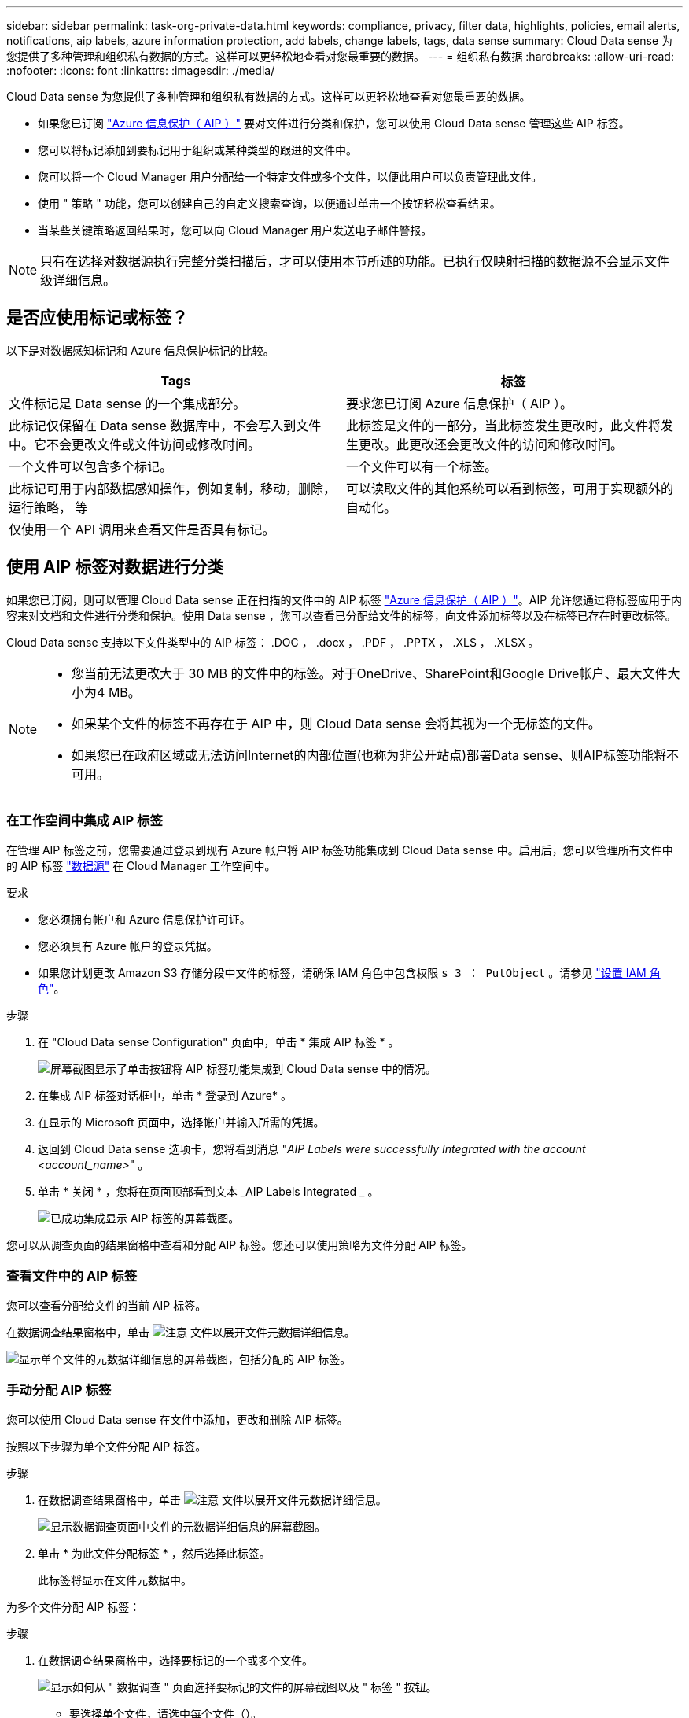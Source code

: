 ---
sidebar: sidebar 
permalink: task-org-private-data.html 
keywords: compliance, privacy, filter data, highlights, policies, email alerts, notifications, aip labels, azure information protection, add labels, change labels, tags, data sense 
summary: Cloud Data sense 为您提供了多种管理和组织私有数据的方式。这样可以更轻松地查看对您最重要的数据。 
---
= 组织私有数据
:hardbreaks:
:allow-uri-read: 
:nofooter: 
:icons: font
:linkattrs: 
:imagesdir: ./media/


[role="lead"]
Cloud Data sense 为您提供了多种管理和组织私有数据的方式。这样可以更轻松地查看对您最重要的数据。

* 如果您已订阅 link:https://azure.microsoft.com/en-us/services/information-protection/["Azure 信息保护（ AIP ）"^] 要对文件进行分类和保护，您可以使用 Cloud Data sense 管理这些 AIP 标签。
* 您可以将标记添加到要标记用于组织或某种类型的跟进的文件中。
* 您可以将一个 Cloud Manager 用户分配给一个特定文件或多个文件，以便此用户可以负责管理此文件。
* 使用 " 策略 " 功能，您可以创建自己的自定义搜索查询，以便通过单击一个按钮轻松查看结果。
* 当某些关键策略返回结果时，您可以向 Cloud Manager 用户发送电子邮件警报。



NOTE: 只有在选择对数据源执行完整分类扫描后，才可以使用本节所述的功能。已执行仅映射扫描的数据源不会显示文件级详细信息。



== 是否应使用标记或标签？

以下是对数据感知标记和 Azure 信息保护标记的比较。

[cols="50,50"]
|===
| Tags | 标签 


| 文件标记是 Data sense 的一个集成部分。 | 要求您已订阅 Azure 信息保护（ AIP ）。 


| 此标记仅保留在 Data sense 数据库中，不会写入到文件中。它不会更改文件或文件访问或修改时间。 | 此标签是文件的一部分，当此标签发生更改时，此文件将发生更改。此更改还会更改文件的访问和修改时间。 


| 一个文件可以包含多个标记。 | 一个文件可以有一个标签。 


| 此标记可用于内部数据感知操作，例如复制，移动，删除，运行策略， 等 | 可以读取文件的其他系统可以看到标签，可用于实现额外的自动化。 


| 仅使用一个 API 调用来查看文件是否具有标记。 |  
|===


== 使用 AIP 标签对数据进行分类

如果您已订阅，则可以管理 Cloud Data sense 正在扫描的文件中的 AIP 标签 link:https://azure.microsoft.com/en-us/services/information-protection/["Azure 信息保护（ AIP ）"^]。AIP 允许您通过将标签应用于内容来对文档和文件进行分类和保护。使用 Data sense ，您可以查看已分配给文件的标签，向文件添加标签以及在标签已存在时更改标签。

Cloud Data sense 支持以下文件类型中的 AIP 标签： .DOC ， .docx ， .PDF ， .PPTX ， .XLS ， .XLSX 。

[NOTE]
====
* 您当前无法更改大于 30 MB 的文件中的标签。对于OneDrive、SharePoint和Google Drive帐户、最大文件大小为4 MB。
* 如果某个文件的标签不再存在于 AIP 中，则 Cloud Data sense 会将其视为一个无标签的文件。
* 如果您已在政府区域或无法访问Internet的内部位置(也称为非公开站点)部署Data sense、则AIP标签功能将不可用。


====


=== 在工作空间中集成 AIP 标签

在管理 AIP 标签之前，您需要通过登录到现有 Azure 帐户将 AIP 标签功能集成到 Cloud Data sense 中。启用后，您可以管理所有文件中的 AIP 标签 link:concept-cloud-compliance.html#supported-data-sources["数据源"^] 在 Cloud Manager 工作空间中。

.要求
* 您必须拥有帐户和 Azure 信息保护许可证。
* 您必须具有 Azure 帐户的登录凭据。
* 如果您计划更改 Amazon S3 存储分段中文件的标签，请确保 IAM 角色中包含权限 `s 3 ： PutObject` 。请参见 link:task-scanning-s3.html#reviewing-s3-prerequisites["设置 IAM 角色"^]。


.步骤
. 在 "Cloud Data sense Configuration" 页面中，单击 * 集成 AIP 标签 * 。
+
image:screenshot_compliance_integrate_aip_labels.png["屏幕截图显示了单击按钮将 AIP 标签功能集成到 Cloud Data sense 中的情况。"]

. 在集成 AIP 标签对话框中，单击 * 登录到 Azure* 。
. 在显示的 Microsoft 页面中，选择帐户并输入所需的凭据。
. 返回到 Cloud Data sense 选项卡，您将看到消息 "_AIP Labels were successfully Integrated with the account <account_name>_" 。
. 单击 * 关闭 * ，您将在页面顶部看到文本 _AIP Labels Integrated _ 。
+
image:screenshot_compliance_aip_labels_int.png["已成功集成显示 AIP 标签的屏幕截图。"]



您可以从调查页面的结果窗格中查看和分配 AIP 标签。您还可以使用策略为文件分配 AIP 标签。



=== 查看文件中的 AIP 标签

您可以查看分配给文件的当前 AIP 标签。

在数据调查结果窗格中，单击 image:button_down_caret.png["注意"] 文件以展开文件元数据详细信息。

image:screenshot_compliance_show_label.png["显示单个文件的元数据详细信息的屏幕截图，包括分配的 AIP 标签。"]



=== 手动分配 AIP 标签

您可以使用 Cloud Data sense 在文件中添加，更改和删除 AIP 标签。

按照以下步骤为单个文件分配 AIP 标签。

.步骤
. 在数据调查结果窗格中，单击 image:button_down_caret.png["注意"] 文件以展开文件元数据详细信息。
+
image:screenshot_compliance_add_label_manually.png["显示数据调查页面中文件的元数据详细信息的屏幕截图。"]

. 单击 * 为此文件分配标签 * ，然后选择此标签。
+
此标签将显示在文件元数据中。



为多个文件分配 AIP 标签：

.步骤
. 在数据调查结果窗格中，选择要标记的一个或多个文件。
+
image:screenshot_compliance_tag_multi_files.png["显示如何从 \" 数据调查 \" 页面选择要标记的文件的屏幕截图以及 \" 标签 \" 按钮。"]

+
** 要选择单个文件，请选中每个文件（image:button_backup_1_volume.png[""]）。
** 要选择当前页面上的所有文件，请选中标题行（image:button_select_all_files.png[""]）。


. 从按钮栏中，单击 * 标签 * 并选择 AIP 标签：
+
image:screenshot_compliance_select_aip_label_multi.png["显示如何在 \" 数据调查 \" 页面中为多个文件分配 AIP 标签的屏幕截图。"]

+
AIP 标签将添加到所有选定文件的元数据中。





=== 使用策略自动分配 AIP 标签

您可以为符合策略标准的所有文件分配 AIP 标签。您可以在创建策略时指定 AIP 标签，也可以在编辑任何策略时添加此标签。

在 Cloud Data sense 扫描文件时，标签会在文件中持续添加或更新。

根据标签是否已应用于文件以及标签的分类级别，更改标签时会执行以下操作：

[cols="60,40"]
|===
| 如果文件 ... | 那么 ... 


| 无标签 | 此时将添加此标签 


| 具有较低分类级别的现有标签 | 此时将添加更高级别的标签 


| 具有较高级别分类的现有标签 | 较高级别的标签将保留 


| 手动和通过策略为其分配一个标签 | 此时将添加更高级别的标签 


| 通过两个策略为其分配两个不同的标签 | 此时将添加更高级别的标签 
|===
按照以下步骤向现有策略添加 AIP 标签。

.步骤
. 在策略列表页面中，单击要添加（或更改） AIP 标签的策略的 * 编辑 * 。
+
image:screenshot_compliance_add_label_highlight_1.png["显示如何编辑现有策略的屏幕截图。"]

. 在编辑策略页面中，选中复选框为与策略参数匹配的文件启用自动标签，然后选择标签（例如 * 常规 * ）。
+
image:screenshot_compliance_add_label_highlight_2.png["显示如何选择要分配给与策略匹配的文件的标签的屏幕截图。"]

. 单击 * 保存策略 * ，此标签将显示在策略问题描述中。



NOTE: 如果为某个策略配置了标签，但此后已从 AIP 中删除了该标签，则该标签名称将变为关闭，并且不再分配该标签。



=== 删除 AIP 集成

如果您不再希望能够管理文件中的 AIP 标签，则可以从云数据感知界面中删除 AIP 帐户。

请注意，您使用 Data sense 添加的标签不会进行任何更改。文件中存在的标签将保持当前存在的状态。

.步骤
. 从 _Configuration_ 页面中，单击 * 集成 AIP 标签 > 删除集成 * 。
+
image:screenshot_compliance_un_integrate_aip_labels.png["显示如何删除与 Cloud Data sense 的 AIP 集成的屏幕截图。"]

. 从确认对话框中单击 * 删除集成 * 。




== 应用标记以管理扫描的文件

您可以向要标记为某种类型的跟进的文件添加标记。例如，您可能已发现一些重复文件，并且希望删除其中一个文件，但需要检查应删除哪个文件。您可以向文件添加一个标记 "Check to delete" ，以使您知道此文件需要进行一些研究并在未来执行某种类型的操作。

使用 Data sense ，您可以查看分配给文件的标记，在文件中添加或删除标记，以及更改名称或删除现有标记。

请注意，标记添加到文件中的方式与 AIP 标签是文件元数据的一部分不同。使用 Cloud Data sense 的 Cloud Manager 用户可以看到此标记，因此您可以查看是否需要删除文件或检查文件以进行某种类型的跟进。


TIP: 在 Cloud Data sense 中分配给文件的标记与您可以添加到资源（例如卷或虚拟机实例）的标记无关。数据感知标记在文件级别应用。



=== 查看应用了特定标记的文件

您可以查看已分配特定标记的所有文件。

. 单击 Cloud Data sense 中的 * 调查 * 选项卡。
. 在数据调查页面中，单击筛选器窗格中的 * 标记 * ，然后选择所需的标记。
+
image:screenshot_compliance_filter_status.png["显示如何从筛选器窗格中选择标记的屏幕截图。"]

+
" 调查结果 " 窗格将显示已分配这些标记的所有文件。





=== 为文件分配标记

您可以向单个文件或一组文件添加标记。

向单个文件添加标记：

.步骤
. 在数据调查结果窗格中，单击 image:button_down_caret.png["注意"] 文件以展开文件元数据详细信息。
. 单击 * 标记 * 字段，此时将显示当前已分配的标记。
. 添加一个或多个标记：
+
** 要分配现有标记，请单击 * 新标记 ...* 字段，然后开始键入标记的名称。出现要查找的标记时，请选择该标记并按 * 输入 * 。
** 要创建新标记并将其分配给文件，请单击 * 新标记 ...* 字段，输入新标记的名称，然后按 * 输入 * 。
+
image:screenshot_compliance_add_status_manually.png["显示如何在 \" 数据调查 \" 页面中为文件分配标记的屏幕截图。"]

+
此标记将显示在文件元数据中。





向多个文件添加标记：

.步骤
. 在数据调查结果窗格中，选择要标记的一个或多个文件。
+
image:screenshot_compliance_tag_multi_files.png["显示如何从 \" 数据调查 \" 页面选择要标记的文件的屏幕截图以及 \" 标记 \" 按钮。"]

+
** 要选择单个文件，请选中每个文件（image:button_backup_1_volume.png[""]）。
** 要选择当前页面上的所有文件，请选中标题行（image:button_select_all_files.png[""]）。


. 在按钮栏中，单击 * 标记 * ，此时将显示当前已分配的标记。
. 添加一个或多个标记：
+
** 要分配现有标记，请单击 * 新标记 ...* 字段，然后开始键入标记的名称。出现要查找的标记时，请选择该标记并按 * 输入 * 。
** 要创建新标记并将其分配给文件，请单击 * 新标记 ...* 字段，输入新标记的名称，然后按 * 输入 * 。
+
image:screenshot_compliance_select_tags_multi.png["显示如何在 \" 数据调查 \" 页面中为多个文件分配标记的屏幕截图。"]



. 批准在确认对话框中添加标记，标记将添加到所有选定文件的元数据中。




=== 从文件中删除标记

如果不再需要使用某个标记，可以将其删除。

只需单击现有标记的 * x * 即可。

image:button_delete_datasense_file_tag.png["请将此内容添加到此主题的某个位置"]

如果选择了多个文件，则标记将从所有文件中删除。



== 分配用户以管理某些文件

您可以将一个 Cloud Manager 用户分配给一个特定文件或多个文件，以便此用户可以负责对该文件执行任何后续操作。此功能通常与功能结合使用，用于向文件添加自定义状态标记。

例如，您的文件可能包含某些个人数据，这些数据允许过多的用户进行读写访问（打开权限）。因此，您可以将状态标记 " 更改权限 " 并将此文件分配给用户 "Joan Smith" ，以便用户确定如何修复问题描述。修复问题描述后，他们可以将状态标记更改为 " 已完成 " 。

请注意，用户名不会作为文件元数据的一部分添加到文件中， Cloud Manager 用户只会在使用 Cloud Data sense 时看到此用户名。

通过 " 调查 " 页面中的新筛选器，您可以轻松查看 " 已分配给 " 字段中具有相同人员的所有文件。

要将用户分配给单个文件，请执行以下操作：

.步骤
. 在数据调查结果窗格中，单击 image:button_down_caret.png["注意"] 文件以展开文件元数据详细信息。
. 单击 * 已分配给 * 字段并选择用户名。
+
image:screenshot_compliance_add_user_manually.png["显示如何在 \" 数据调查 \" 页面中为文件分配用户的屏幕截图。"]

+
用户名显示在文件元数据中。



要将用户分配给多个文件，请执行以下操作：

.步骤
. 在数据调查结果窗格中，选择要分配给用户的一个或多个文件。
+
image:screenshot_compliance_tag_multi_files.png["显示如何从数据调查页面选择要分配给用户的文件的屏幕截图以及分配给按钮。"]

+
** 要选择单个文件，请选中每个文件（image:button_backup_1_volume.png[""]）。
** 要选择当前页面上的所有文件，请选中标题行（image:button_select_all_files.png[""]）。


. 从按钮栏中，单击 * 分配给 * 并选择用户名：
+
image:screenshot_compliance_select_user_multi.png["显示如何在 \" 数据调查 \" 页面中为用户分配多个文件的屏幕截图。"]

+
用户将添加到所有选定文件的元数据中。





== 使用策略控制数据

策略类似于自定义筛选器的收藏夹列表，可在 " 调查 " 页面中为常见请求的合规性查询提供搜索结果。Cloud Data sense 可根据常见客户请求提供一组预定义策略。您可以创建自定义策略，为特定于您的组织的搜索提供结果。

策略提供以下功能：

*  of predefined Policies,预定义策略 基于用户请求从 NetApp 获得
* 能够创建自己的自定义策略
* 单击一下即可启动包含策略结果的调查页面
* 当某些关键策略返回结果时，向 Cloud Manager 用户发送电子邮件警报，以便您可以获得保护数据的通知
* 将 AIP （ Azure 信息保护）标签自动分配给与策略中定义的标准匹配的所有文件
* 如果某些策略返回结果，则会自动删除文件（每天删除一次），以便您可以自动保护数据


合规性信息板中的 * 策略 * 选项卡列出了此 Cloud Data sense 实例上可用的所有预定义和自定义策略。

image:screenshot_compliance_highlights_tab.png["Cloud Data sense 信息板中的策略选项卡的屏幕截图。"]

此外，策略还会显示在 " 调查 " 页面的筛选器列表中。



=== 在 " 调查 " 页面中查看策略结果

要在 " 调查 " 页面中显示策略的结果，请单击 image:screenshot_gallery_options.gif["更多按钮"] 按钮，然后选择 * 调查结果 * 。

image:screenshot_compliance_highlights_investigate.png["从策略选项卡中选择调查特定策略的结果的屏幕截图。"]



=== 创建自定义策略

您可以创建自己的自定义策略，为特定于您的组织的搜索提供结果。系统将返回与搜索条件匹配的所有文件和目录(共享和文件夹)的结果。

请注意、根据策略结果删除数据和分配AIP标签的操作仅对文件有效。不能自动删除符合搜索条件的目录或为其分配AIP标签。

.步骤
. 在数据调查页面中，选择要使用的所有筛选器来定义搜索。请参见 link:task-controlling-private-data.html#filtering-data-in-the-data-investigation-page["筛选 " 数据调查 " 页面中的数据"^] 了解详细信息。
. 按所需方式获取所有筛选器特征后，单击 * 从此搜索创建策略 * 。
+
image:screenshot_compliance_save_as_highlight.png["显示如何将筛选的查询另存为策略的屏幕截图。"]

. 为策略命名，然后选择可由策略执行的其他操作：
+
.. 输入唯一名称和问题描述。
.. 或者，选中此框可自动删除与策略参数匹配的文件。了解更多信息 link:task-managing-highlights.html#deleting-source-files-automatically-using-policies["使用策略删除源文件"]。
.. 或者，如果您希望向 Cloud Manager 用户发送通知电子邮件，请选中此框，然后选择发送电子邮件的间隔。了解更多信息 link:task-org-private-data.html#sending-email-alerts-when-non-compliant-data-is-found["根据策略结果发送电子邮件警报"]。
.. 或者，选中此框可自动为与策略参数匹配的文件分配 AIP 标签，然后选择此标签。（仅当您已集成 AIP 标签时。了解更多信息 link:task-org-private-data.html#categorizing-your-data-using-aip-labels["AIP 标签"]）
.. 单击 * 创建策略 * 。
+
image:screenshot_compliance_save_highlight.png["显示如何配置和保存策略的屏幕截图。"]





新策略将显示在策略选项卡中。



=== 在发现不合规数据时发送电子邮件警报

当某些关键策略返回结果时， Cloud Data sense 可以向 Cloud Manager 用户发送电子邮件警报，以便您可以获得保护数据的通知。您可以选择每天，每周或每月发送电子邮件通知。

您可以在创建策略或编辑任何策略时配置此设置。

按照以下步骤向现有策略添加电子邮件更新。

.步骤
. 在策略列表页面中，单击要添加（或更改）电子邮件设置的策略的 * 编辑 * 。
+
image:screenshot_compliance_add_email_alert_1.png["显示如何编辑现有策略的屏幕截图。"]

. 在编辑策略页面中，如果要向 Cloud Manager 用户发送通知电子邮件，请选中此框，然后选择发送电子邮件的间隔（例如，每 * 周 * ）。
+
image:screenshot_compliance_add_email_alert_2.png["屏幕截图显示了如何为策略选择要发送的电子邮件条目的方式。"]

. 单击 * 保存策略 * ，策略问题描述中将显示发送电子邮件的间隔。


现在，如果策略中有任何结果，则会发送第一封电子邮件，但前提是任何文件符合策略标准。通知电子邮件不会发送任何个人信息。此电子邮件指示存在与策略条件匹配的文件，并提供指向策略结果的链接。



=== 编辑策略

您可以修改先前创建的现有策略的任何条件。如果要更改查询(使用筛选器定义的项)以添加或删除某些参数、则此功能尤其有用。

请注意、对于预定义策略、您只能修改是否发送电子邮件通知以及是否添加AIP标签。不能更改任何其他值。

.步骤
. 在策略列表页面中、单击要更改的策略的*编辑*。
+
image:screenshot_compliance_edit_policy_button.png["显示如何对现有策略启动编辑的屏幕截图。"]

. 如果您只想更改此页面上的项(名称、问题描述 、是否发送电子邮件通知以及是否添加了AIP标签)、请进行更改并单击*保存策略*。
+
如果要更改已保存查询的筛选器、请单击*编辑查询*。

+
image:screenshot_compliance_edit_policy_dialog.png["在编辑策略页面上选择编辑查询按钮的屏幕截图。"]

. 在定义该查询的调查页面中、通过添加、删除或自定义筛选器来编辑查询、然后单击*保存更改*。
+
image:screenshot_compliance_edit_policy_query.png["显示如何通过更改筛选器设置来编辑查询的屏幕截图。"]



策略将立即更改。为该策略定义的用于发送电子邮件、添加AIP标签或删除文件的任何操作都将在下一个内部发生。



=== 正在删除策略

如果您不再需要创建的任何自定义策略，则可以将其删除。您无法删除任何预定义策略。

要删除策略，请单击 image:screenshot_gallery_options.gif["更多按钮"] 按钮，单击 * 删除策略 * ，然后在确认对话框中再次单击 * 删除策略 * 。



=== 预定义策略列表

Cloud Data sense 提供了以下系统定义的策略：

[cols="25,40,40"]
|===
| Name | Description | 逻辑 


| S3 公开公开的私有数据 | 包含个人或敏感个人信息的 S3 对象，具有开放的公有读取访问权限。 | S3 公有 ，包含个人或敏感个人信息 


| PCI DSS — 30 天内的陈旧数据 | 包含信用卡信息的文件，上次修改时间为 30 天前。 | 包含信用卡，最后一次修改日期为 30 天 


| HIPAA — 30 天内过期的数据 | 包含运行状况信息的文件，上次修改时间超过 30 天。 | 包含运行状况数据（定义方式与 HIPAA 报告相同），最后修改时间为 30 天 


| 私有数据—过期 7 年 | 包含个人或敏感个人信息的文件，上次修改时间为 7 年前。 | 包含个人或敏感个人信息的文件，上次修改时间为 7 年前 


| GDPR —欧洲公民 | 包含 5 个以上欧盟国家公民标识符的文件或包含欧盟国家公民标识符的数据库表。 | 包含 5 个以上的欧盟公民标识符的文件，或者包含超过 15% 列且具有一个国家或地区的欧盟标识符的行的数据库表。（欧洲国家 / 地区的任何一个国家 / 地区标识符。不包括巴西，加利福尼亚，美国 SSN ，以色列，南非） 


| CCPA —加利福尼亚居民 | 包含 10 个以上加利福尼亚驱动程序许可证标识符的文件或包含此标识符的数据库表。 | 包含 10 个以上加利福尼亚驱动程序许可证标识符的文件或包含加利福尼亚驱动程序许可证的数据库表 


| 数据主体名称—高风险 | 数据主题名称超过 50 个的文件。 | 数据主题名称超过 50 个的文件 


| 电子邮件地址—高风险 | 电子邮件地址超过 50 个的文件，或者包含电子邮件地址的行数超过 50% 的数据库列 | 电子邮件地址超过 50 个的文件，或者包含电子邮件地址的行数超过 50% 的数据库列 


| 个人数据—高风险 | 包含 20 个以上个人数据标识符的文件，或者包含个人数据标识符的行数超过 50% 的数据库列。 | 包含 20 个以上个人列的文件，或包含 50% 以上个人行的数据库列 


| 敏感个人数据—高风险 | 包含 20 个以上敏感个人数据标识符的文件，或者包含敏感个人数据的行数超过 50% 的数据库列。 | 包含 20 多个敏感个人或数据库列的文件，其中 50% 以上的行包含敏感个人 
|===